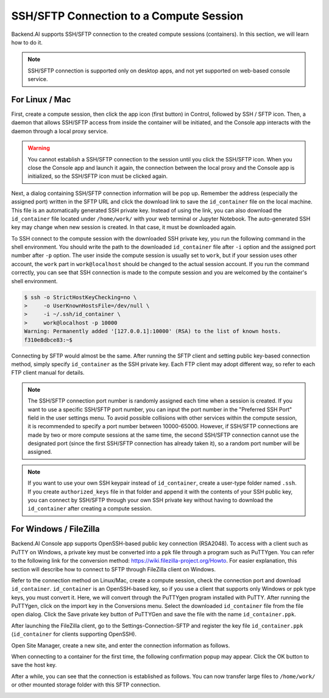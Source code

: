 ==========================================
SSH/SFTP Connection to a Compute Session 
==========================================

Backend.AI supports SSH/SFTP connection to the created compute sessions
(containers). In this section, we will learn how to do it.

.. note::
   SSH/SFTP connection is supported only on desktop apps, and not yet supported
   on web-based console service.


For Linux / Mac
----------------------------------------------------

First, create a compute session, then click the app icon (first button) in
Control, followed by SSH / SFTP icon. Then, a daemon that allows SSH/SFTP access
from inside the container will be initiated, and the Console app interacts with
the daemon through a local proxy service.

.. warning::
   You cannot establish a SSH/SFTP connection to the session until you click
   the SSH/SFTP icon. When you close the Console app and launch it again, the
   connection between the local proxy and the Console app is initialized, so the
   SSH/SFTP icon must be clicked again.

Next, a dialog containing SSH/SFTP connection information will be pop up.
Remember the address (especially the assigned port) written in the SFTP URL and
click the download link to save the ``id_container`` file on the local machine.
This file is an automatically generated SSH private key. Instead of using the
link, you can also download the ``id_container`` file located under
``/home/work/`` with your web terminal or Jupyter Notebook. The auto-generated
SSH key may change when new session is created. In that case, it must be
downloaded again.

.. image:: sftp_app.png
   :alt: Starting SSH/SFTP daemon inside a compute session (container)

To SSH connect to the compute session with the downloaded SSH private key, you
run the following command in the shell environment. You should write the
path to the downloaded ``id_container`` file after ``-i`` option and the
assigned port number after ``-p`` option. The user inside the compute session is
usually set to ``work``, but if your session uses other account, the ``work``
part in ``work@localhost`` should be changed to the actual session account.  If
you run the command correctly, you can see that SSH connection is made to the
compute session and you are welcomed by the container's shell environment.

.. code-block:: shell

   $ ssh -o StrictHostKeyChecking=no \
   >     -o UserKnownHostsFile=/dev/null \
   >     -i ~/.ssh/id_container \
   >     work@localhost -p 10000
   Warning: Permanently added '[127.0.0.1]:10000' (RSA) to the list of known hosts.
   f310e8dbce83:~$

Connecting by SFTP would almost be the same. After running the SFTP client and
setting public key-based connection method, simply specify ``id_container``
as the SSH private key. Each FTP client may adopt different way, so refer to
each FTP client manual for details.

.. note::
   The SSH/SFTP connection port number is randomly assigned each time when a session
   is created. If you want to use a specific SSH/SFTP port number, you can input
   the port number in the "Preferred SSH Port" field in the user settings menu.
   To avoid possible collisions with other services within the compute session,
   it is recommended to specify a port number between 10000-65000. However, if
   SSH/SFTP connections are made by two or more compute sessions at the same
   time, the second SSH/SFTP connection cannot use the designated port (since
   the first SSH/SFTP connection has already taken it), so a random port number
   will be assigned.

.. note::
   If you want to use your own SSH keypair instead of ``id_container``, create a
   user-type folder named ``.ssh``. If you create ``authorized_keys`` file in
   that folder and append it with the contents of your SSH public key, you can
   connect by SSH/SFTP through your own SSH private key without having to
   download the ``id_container`` after creating a compute session.
   


For Windows / FileZilla
--------------------------------------------------------------

Backend.AI Console app supports OpenSSH-based public key connection (RSA2048).
To access with a client such as PuTTY on Windows, a private key must be
converted into a ``ppk`` file through a program such as PuTTYgen. You can refer
to the following link for the conversion method:
https://wiki.filezilla-project.org/Howto. For easier explanation, this section
will describe how to connect to SFTP through FileZilla client on Windows.

Refer to the connection method on Linux/Mac, create a compute session, check the
connection port and download ``id_container``. ``id_container`` is an
OpenSSH-based key, so if you use a client that supports only Windows or ppk type
keys, you must convert it. Here, we will convert through the PuTTYgen program
installed with PuTTY. After running the PuTTYgen, click on the import key in the
Conversions menu. Select the downloaded ``id_container`` file from the file open
dialog. Click the Save private key button of PuTTYGen and save the file with the
name ``id_container.ppk``.

.. image:: puttygen_conversion.png
   :alt: SSH key conversion with PuttyGen

After launching the FileZilla client, go to the Settings-Connection-SFTP
and register the key file ``id_container.ppk`` (``id_container`` for clients
supporting OpenSSH).

.. image:: filezilla_setting.png
   :alt: Filezilla settings to connect to compute session

Open Site Manager, create a new site, and enter the connection information as
follows.

.. image:: filezilla_site_setting.png
   :alt: Filezilla site setting

When connecting to a container for the first time, the following confirmation
popup may appear. Click the OK button to save the host key.

.. image:: unknown_host_key.png
   :width: 500
   :align: center
   :alt: Unknown Host Key dialog

After a while, you can see that the connection is established as follows. You
can now transfer large files to ``/home/work/`` or other mounted storage folder
with this SFTP connection.

.. image:: filezilla_connection_established.png
   :alt: Filezilla connection established
